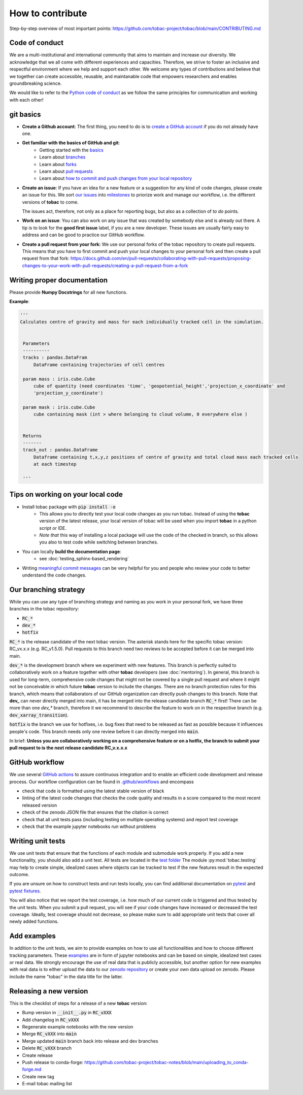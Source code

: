 ..
    How to contribute to the tobac project

How to contribute 
-------------------------

Step-by-step overview of most important points: https://github.com/tobac-project/tobac/blob/main/CONTRIBUTING.md

=========================
Code of conduct 
=========================

We are a multi-institutional and international community that aims to maintain and increase our diversity. We acknowledge that we all come with different experiences and capacities. Therefore, we strive to foster an inclusive and respectful environment where we help and support each other. We welcome any types of contributions and believe that we together can create accessible, reusable, and maintanable code that empowers researchers and enables groundbreaking science. 

We would like to refer to the `Python code of conduct <https://www.python.org/psf/conduct/>`_ as we follow the same principles for communication and working with each other!

=========================
git basics
=========================

* **Create a Github account**: The first thing, you need to do is to `create a GitHub account <https://docs.github.com/en/get-started/signing-up-for-github/signing-up-for-a-new-github-account>`_ if you do not already have one. 

* **Get familiar with the basics of GitHub and git**:
   * Getting started with the `basics <https://docs.github.com/en/get-started/quickstart/hello-world>`_
   * Learn about `branches <https://docs.github.com/en/pull-requests/collaborating-with-pull-requests/proposing-changes-to-your-work-with-pull-requests/about-branches>`_ 
   * Learn about `forks <https://docs.github.com/en/get-started/quickstart/fork-a-repo>`_
   * Learn about `pull requests <https://docs.github.com/en/pull-requests/collaborating-with-pull-requests/proposing-changes-to-your-work-with-pull-requests/about-pull-requests>`_
   * Learn about `how to commit and push changes from your local repository <https://docs.github.com/en/migrations/importing-source-code/using-the-command-line-to-import-source-code/adding-locally-hosted-code-to-github>`_ 

* **Create an issue**: If you have an idea for a new feature or a suggestion for any kind of code changes, please create an issue for this. We sort `our issues <https://github.com/tobac-project/tobac/issues>`_ into `milestones <https://github.com/tobac-project/tobac/milestones>`_ to priorize work and manage our workflow, i.e. the different versions of **tobac** to come.
  
  The issues act, therefore, not only as a place for reporting bugs, but also as a collection of *to do* points. 

* **Work on an issue**: You can also work on any issue that was created by somebody else and is already out there. A tip is to look for the **good first issue** label, if you are a new developer. These issues are usually fairly easy to address and can be good to practice our GitHub workflow. 

  
* **Create a pull request from your fork:** We use our personal forks of the tobac repository to create pull requests. This means that you have to first commit and push your local changes to your personal fork and then create a pull request from that fork: https://docs.github.com/en/pull-requests/collaborating-with-pull-requests/proposing-changes-to-your-work-with-pull-requests/creating-a-pull-request-from-a-fork

===================================
Writing proper documentation
===================================

Please provide **Numpy Docstrings** for all new functions. 

**Example**:

.. code::

   '''
   Calculates centre of gravity and mass for each individually tracked cell in the simulation.


    Parameters
    ----------
    tracks : pandas.DataFram
        DataFrame containing trajectories of cell centres
        
    param mass : iris.cube.Cube
        cube of quantity (need coordinates 'time', 'geopotential_height','projection_x_coordinate' and 
        'projection_y_coordinate')
        
    param mask : iris.cube.Cube
        cube containing mask (int > where belonging to cloud volume, 0 everywhere else )


    Returns
    -------
    track_out : pandas.DataFrame
        Dataframe containing t,x,y,z positions of centre of gravity and total cloud mass each tracked cells 
        at each timestep
    
    '''



===================================
Tips on working on your local code
===================================

* Install tobac package with :code:`pip install -e` 
    * This allows you to directly test your local code changes as you run tobac. Instead of using the **tobac** version of the latest release, your local version of tobac will be used when you import **tobac** in a python script or IDE. 
    * *Note that* this way of installing a local package will use the code of the checked in branch, so this allows you also to test code while switching between branches.

* You can locally **build the documentation page**: 
    * see :doc:`testing_sphinx-based_rendering`

* Writing `meaningful commit messages <https://www.conventionalcommits.org/en/v1.0.0/>`_ can be very helpful for you and people who review your code to better understand the code changes.


=========================
Our branching strategy
=========================

While you can use any type of branching strategy and naming as you work in your personal fork, we have three branches in the tobac repository: 

* :code:`RC_*`
* :code:`dev_*`
* :code:`hotfix`

:code:`RC_*` is the release candidate of the next tobac version. The asterisk stands here for the specific tobac version: RC_vx.x.x (e.g. RC_v1.5.0). Pull requests to this branch need two reviews to be accepted before it can be merged into main. 

:code:`dev_*` is the development branch where we experiment with new features. This branch is perfectly suited to collaboratively work on a feature together with other **tobac** developers (see :doc:`mentoring`). In general, this branch is used for long-term, comprehensive code changes that might not be covered by a single pull request and where it might not be conceivable in which future **tobac** version to include the changes. There are no branch protection rules for this branch, which means that collaborators of our GitHub organization can directly push changes to this branch. Note that **dev_** can never directly merged into main, it has be merged into the release candidate branch :code:`RC_*` first! There can be more than one `dev_*` branch, therefore it we recommend to describe the feature to work on in the respective branch (e.g. :code:`dev_xarray_transition`). 

:code:`hotfix` is the branch we use for hotfixes, i.e. bug fixes that need to be released as fast as possible because it influences people's code. This branch needs only one review before it can directly merged into :code:`main`.

In brief: **Unless you are collaboratively working on a comprehensive feature or on a hotfix, the branch to submit your pull request to is the next release candidate RC_v.x.x.x**


=========================
GitHub workflow
=========================

We use several `GitHub actions <https://docs.github.com/en/actions/learn-github-actions/understanding-github-actions>`_ to 
assure continuous integration and to enable an efficient code development and release process. Our workflow 
configuration can be found in 
`.github/workflows <https://github.com/tobac-project/tobac/tree/main/.github/workflows>`_ and encompass

* check that code is formatted using the latest stable version of black 
* linting of the latest code changes that checks the code quality and results in a score compared to the most recent released version 
* check of the zenodo JSON file that ensures that the citation is correct 
* check that all unit tests pass (including testing on multiple operating systems) and report test coverage 
* check that the example jupyter notebooks run without problems 

=========================
Writing unit tests
=========================

We use unit tests that ensure that the functions of each module and submodule work properly. If you add a new 
functionality, you should also add a unit test. All tests are located in the `test 
folder <https://github.com/tobac-project/tobac/tree/main/tobac/tests>`_ The module :py:mod:`tobac.testing` may help to 
create simple, idealized cases where objects can be tracked to test if the new features result in the expected outcome. 

If you are unsure on how to construct tests and run tests locally, you can find additional documentation on 
`pytest <https://docs.pytest.org/en/7.1.x/getting-started.html>`_ and `pytest 
fixtures <https://docs.pytest.org/en/6.2.x/fixture.html>`_. 

You will also notice that we report the test coverage, i.e. how much of our current code is triggered and thus tested by 
the unit tests. When you submit a pull request, you will see if your code changes have increased or decreased the test 
coverage. Ideally, test coverage should not decrease, so please make sure to add appropriate unit tests that cover 
all newly added functions. 

=========================
Add examples 
=========================

In addition to the unit tests, we aim to provide examples on how to use all functionalities and how to choose different 
tracking parameters. These `examples <https://github.com/tobac-project/tobac/tree/main/examples>`_ are in form of jupyter 
notebooks and can be based on simple, idealized test cases or real data. We strongly encourage the use of real data that 
is publicly accessible, but another option for new examples with real data is to either upload the data to our `zenodo 
repository <https://zenodo.org/records/10863405>`_ or create your own data upload on zenodo. Please include the name "tobac" in the data title for the latter. 

=========================
Releasing a new version 
=========================

This is the checklist of steps for a release of a new **tobac** version:

* Bump version in :code:`__init__.py` in :code:`RC_vXXX`
* Add changelog in :code:`RC_vXXX` 
* Regenerate example notebooks with the new version
* Merge :code:`RC_vXXX` into :code:`main` 
* Merge updated :code:`main` branch back into release and dev branches 
* Delete :code:`RC_vXXX` branch
* Create release
* Push release to conda-forge: https://github.com/tobac-project/tobac-notes/blob/main/uploading_to_conda-forge.md
* Create new tag
* E-mail tobac mailing list

